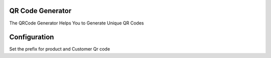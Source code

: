 QR Code Generator
======================================
The QRCode Generator Helps You to Generate Unique QR Codes 

Configuration
=============
Set the prefix for product and Customer Qr code
